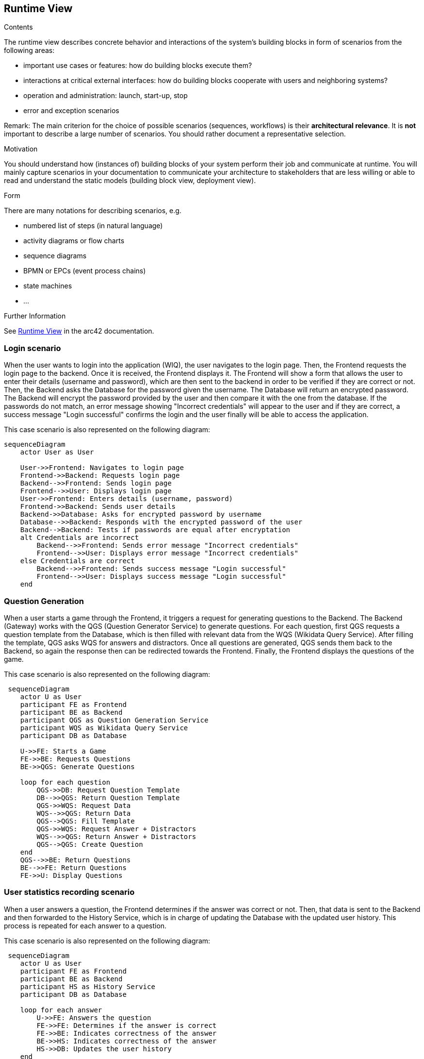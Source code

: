 ifndef::imagesdir[:imagesdir: ../images]

[[section-runtime-view]]
== Runtime View


[role="arc42help"]
****
.Contents
The runtime view describes concrete behavior and interactions of the system’s building blocks in form of scenarios from the following areas:

* important use cases or features: how do building blocks execute them?
* interactions at critical external interfaces: how do building blocks cooperate with users and neighboring systems?
* operation and administration: launch, start-up, stop
* error and exception scenarios

Remark: The main criterion for the choice of possible scenarios (sequences, workflows) is their *architectural relevance*. It is *not* important to describe a large number of scenarios. You should rather document a representative selection.

.Motivation
You should understand how (instances of) building blocks of your system perform their job and communicate at runtime.
You will mainly capture scenarios in your documentation to communicate your architecture to stakeholders that are less willing or able to read and understand the static models (building block view, deployment view).

.Form
There are many notations for describing scenarios, e.g.

* numbered list of steps (in natural language)
* activity diagrams or flow charts
* sequence diagrams
* BPMN or EPCs (event process chains)
* state machines
* ...


.Further Information

See https://docs.arc42.org/section-6/[Runtime View] in the arc42 documentation.

****

=== Login scenario

When the user wants to login into the application (WIQ), the user navigates to the login page. Then, the Frontend requests the login page to the backend. Once it is received, the Frontend displays it. The Frontend will show a form that allows the user to enter their details (username and password), which are then sent to the backend in order to be verified if they are correct or not. Then, the Backend asks the Database for the password given the username. The Database will return an encrypted password. The Backend will encrypt the password provided by the user and then compare it with the one from the database. If the passwords do not match, an error message showing "Incorrect credentials" will appear to the user and if they are correct, a success message "Login successful" confirms the login and the user finally will be able to access the application.

This case scenario is also represented on the following diagram:

[mermaid]
....
sequenceDiagram
    actor User as User
    
    User->>Frontend: Navigates to login page
    Frontend->>Backend: Requests login page
    Backend-->>Frontend: Sends login page
    Frontend-->>User: Displays login page
    User->>Frontend: Enters details (username, password)
    Frontend->>Backend: Sends user details
    Backend->>Database: Asks for encrypted password by username
    Database-->>Backend: Responds with the encrypted password of the user
    Backend-->Backend: Tests if passwords are equal after encryptation
    alt Credentials are incorrect
        Backend-->>Frontend: Sends error message "Incorrect credentials"
        Frontend-->>User: Displays error message "Incorrect credentials"
    else Credentials are correct
        Backend-->>Frontend: Sends success message "Login successful"
        Frontend-->>User: Displays success message "Login successful"
    end
....


=== Question Generation

When a user starts a game through the Frontend, it triggers a request for generating questions to the Backend. The Backend (Gateway) works with the QGS (Question Generator Service) to generate questions. For each question, first QGS requests a question template from the Database, which is then filled with relevant data from the WQS (Wikidata Query Service). After filling the template, QGS asks WQS for answers and distractors. Once all questions are generated, QGS sends them back to the Backend, so again the response then can be redirected towards the Frontend. Finally, the Frontend displays the questions of the game.

This case scenario is also represented on the following diagram:

[mermaid]
....
 sequenceDiagram
    actor U as User
    participant FE as Frontend 
    participant BE as Backend 
    participant QGS as Question Generation Service 
    participant WQS as Wikidata Query Service 
    participant DB as Database 

    U->>FE: Starts a Game
    FE->>BE: Requests Questions
    BE->>QGS: Generate Questions

    loop for each question
        QGS->>DB: Request Question Template
        DB-->>QGS: Return Question Template
        QGS->>WQS: Request Data
        WQS-->>QGS: Return Data
        QGS-->QGS: Fill Template
        QGS->>WQS: Request Answer + Distractors
        WQS-->>QGS: Return Answer + Distractors
        QGS-->QGS: Create Question
    end 
    QGS-->>BE: Return Questions
    BE-->>FE: Return Questions
    FE->>U: Display Questions
....

=== User statistics recording scenario

When a user answers a question, the Frontend determines if the answer was correct or not. Then, that data is sent to the Backend and then forwarded to the History Service, which is in charge of updating the Database with the updated user history. This process is repeated for each answer to a question.

This case scenario is also represented on the following diagram:

[mermaid]
....
 sequenceDiagram
    actor U as User
    participant FE as Frontend 
    participant BE as Backend 
    participant HS as History Service
    participant DB as Database 

    loop for each answer
        U->>FE: Answers the question
        FE->>FE: Determines if the answer is correct
        FE->>BE: Indicates correctness of the answer
        BE->>HS: Indicates correctness of the answer
        HS->>DB: Updates the user history
    end 
....

=== ...

=== <Runtime Scenario n>

